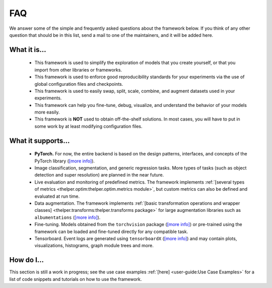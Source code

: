 ===
FAQ
===

We answer some of the simple and frequently asked questions about the framework below. If you think of
any other question that should be in this list, send a mail to one of the maintainers, and it will be
added here.


What it is...
-------------

  - This framework is used to simplify the exploration of models that you create yourself,
    or that you import from other libraries or frameworks.

  - This framework is used to enforce good reproducibility standards for your experiments via
    the use of global configuration files and checkpoints.

  - This framework is used to easily swap, split, scale, combine, and augment datasets used in
    your experiments.

  - This framework can help you fine-tune, debug, visualize, and understand the behavior of your
    models more easily.

  - This framework is **NOT** used to obtain off-the-shelf solutions. In most cases, you will
    have to put in some work by at least modifying configuration files.


What it supports...
-------------------

  - **PyTorch.** For now, the entire backend is based on the design patterns, interfaces, and
    concepts of the PyTorch library (`[more info] <pytorch_>`_).
  
  - Image classification, segmentation, and generic regression tasks. More types of tasks (such
    as object detection and super resolution) are planned in the near future.

  - Live evaluation and monitoring of predefined metrics. The framework implements :ref:`[several
    types of metrics <thelper.optim:thelper.optim.metrics module>`, but custom metrics can also be
    defined and evaluated at run time.

  - Data augmentation. The framework implements :ref:`[basic transformation operations and wrapper
    classes] <thelper.transforms:thelper.transforms package>` for large augmentation libraries such
    as ``albumentations`` (`[more info] <albumen_>`_).

  - Fine-tuning. Models obtained from the ``torchvision`` package (`[more info] <torchvis_>`_) or
    pre-trained using the framework can be loaded and fine-tuned directly for any compatible task.

  - Tensorboard. Event logs are generated using ``tensorboardX`` (`[more info] <tbx_>`_) and may
    contain plots, visualizations, histograms, graph module trees and more.

  .. _pytorch: https://pytorch.org/
  .. _albumen: https://github.com/albu/albumentations
  .. _torchvis: https://pytorch.org/docs/stable/torchvision/models.html
  .. _tbx: https://github.com/lanpa/tensorboardX


How do I...
-----------

This section is still a work in progress; see the use case examples :ref:`[here] <user-guide:Use
Case Examples>` for a list of code snippets and tutorials on how to use the framework.
